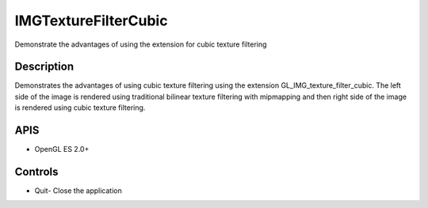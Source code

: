 =====================
IMGTextureFilterCubic
=====================

.. figure:: ./IMGTextureFilterCubic.png

Demonstrate the advantages of using the extension for cubic texture filtering

Description
-----------
Demonstrates the advantages of using cubic texture filtering using the extension GL_IMG_texture_filter_cubic. The left side of the image is rendered using traditional bilinear texture filtering with mipmapping and then right side of the image is rendered using cubic texture filtering.

APIS
----
* OpenGL ES 2.0+

Controls
--------
- Quit- Close the application